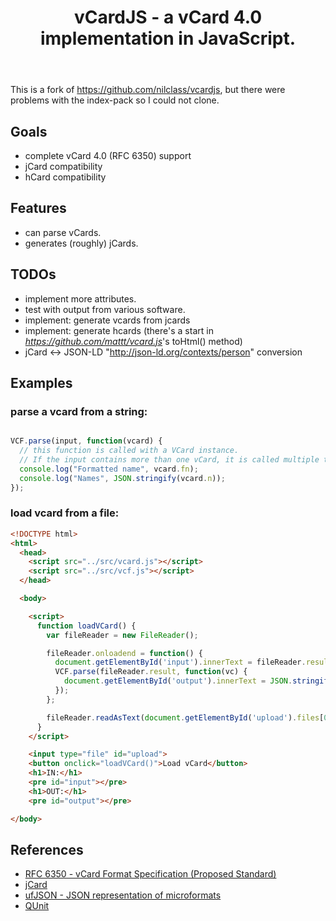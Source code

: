#+TITLE: vCardJS - a vCard 4.0 implementation in JavaScript.

This is a fork of https://github.com/nilclass/vcardjs, but there were problems with the index-pack so I could not clone.

** Goals
   - complete vCard 4.0 (RFC 6350) support
   - jCard compatibility
   - hCard compatibility

** Features
   - can parse vCards.
   - generates (roughly) jCards.

** TODOs
   - implement more attributes.
   - test with output from various software.
   - implement: generate vcards from jcards
   - implement: generate hcards (there's a start in [[vcard.js][https://github.com/mattt/vcard.js]]'s toHtml() method)
   - jCard <-> JSON-LD "http://json-ld.org/contexts/person" conversion

** Examples
*** parse a vcard from a string:

#+BEGIN_SRC javascript

VCF.parse(input, function(vcard) {
  // this function is called with a VCard instance.
  // If the input contains more than one vCard, it is called multiple times.
  console.log("Formatted name", vcard.fn);
  console.log("Names", JSON.stringify(vcard.n));
});

#+END_SRC

*** load vcard from a file:

#+BEGIN_SRC html
<!DOCTYPE html>
<html>
  <head>
    <script src="../src/vcard.js"></script>
    <script src="../src/vcf.js"></script>
  </head>

  <body>

    <script>
      function loadVCard() {
        var fileReader = new FileReader();
   
        fileReader.onloadend = function() {
          document.getElementById('input').innerText = fileReader.result;
          VCF.parse(fileReader.result, function(vc) {
            document.getElementById('output').innerText = JSON.stringify(vc);
          });
        };
   
        fileReader.readAsText(document.getElementById('upload').files[0]);
      }
    </script>

    <input type="file" id="upload">
    <button onclick="loadVCard()">Load vCard</button>
    <h1>IN:</h1>
    <pre id="input"></pre>
    <h1>OUT:</h1>
    <pre id="output"></pre>

</body>
#+END_SRC

** References
   - [[http://datatracker.ietf.org/doc/rfc6350/?include_text%3D1][RFC 6350 - vCard Format Specification (Proposed Standard)]]
   - [[http://microformats.org/wiki/jCard][jCard]]
   - [[http://microformats.org/wiki/json][ufJSON - JSON representation of microformats]]
   - [[http://docs.jquery.com/QUnit][QUnit]]

